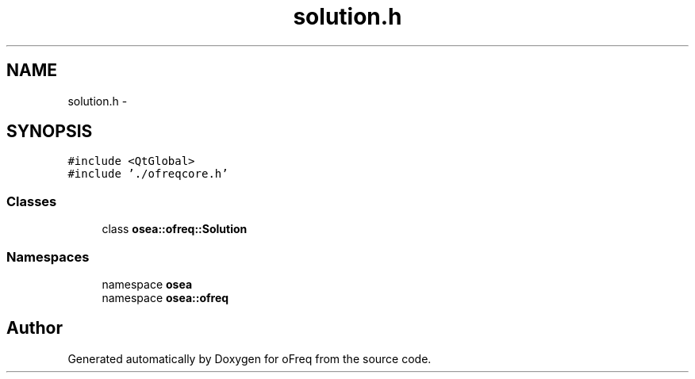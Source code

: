 .TH "solution.h" 3 "Sat Apr 5 2014" "Version 0.4" "oFreq" \" -*- nroff -*-
.ad l
.nh
.SH NAME
solution.h \- 
.SH SYNOPSIS
.br
.PP
\fC#include <QtGlobal>\fP
.br
\fC#include '\&./ofreqcore\&.h'\fP
.br

.SS "Classes"

.in +1c
.ti -1c
.RI "class \fBosea::ofreq::Solution\fP"
.br
.in -1c
.SS "Namespaces"

.in +1c
.ti -1c
.RI "namespace \fBosea\fP"
.br
.ti -1c
.RI "namespace \fBosea::ofreq\fP"
.br
.in -1c
.SH "Author"
.PP 
Generated automatically by Doxygen for oFreq from the source code\&.
